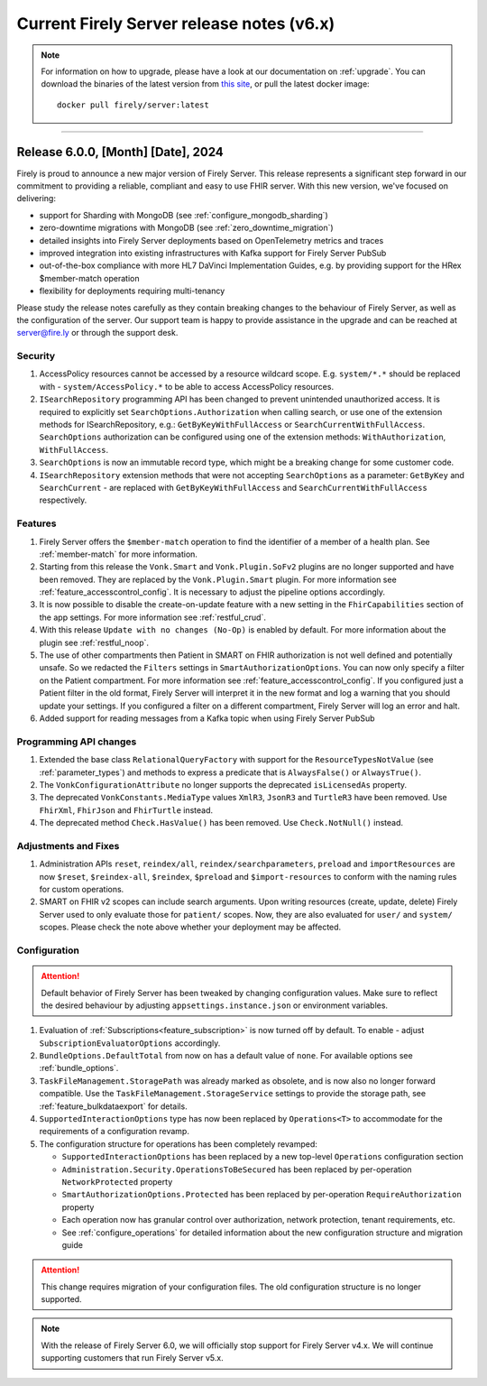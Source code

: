 .. _vonk_releasenotes_history_v6:

Current Firely Server release notes (v6.x)
==========================================

.. note::
    For information on how to upgrade, please have a look at our documentation on :ref:`upgrade`. You can download the binaries of the latest version from `this site <https://downloads.fire.ly/firely-server/versions/>`_, or pull the latest docker image::
        
        docker pull firely/server:latest

.. _vonk_releasenotes_6_0_0:

=======


Release 6.0.0, [Month] [Date], 2024
---------------------------------------

Firely is proud to announce a new major version of Firely Server. This release represents a significant step forward in our commitment to providing a reliable, compliant and easy to use FHIR server.
With this new version, we've focused on delivering:

- support for Sharding with MongoDB (see :ref:`configure_mongodb_sharding`)
- zero-downtime migrations with MongoDB (see :ref:`zero_downtime_migration`)
- detailed insights into Firely Server deployments based on OpenTelemetry metrics and traces
- improved integration into existing infrastructures with Kafka support for Firely Server PubSub
- out-of-the-box compliance with more HL7 DaVinci Implementation Guides, e.g. by providing support for the HRex $member-match operation
- flexibility for deployments requiring multi-tenancy

Please study the release notes carefully as they contain breaking changes to the behaviour of Firely Server, as well as the configuration of the server. 
Our support team is happy to provide assistance in the upgrade and can be reached at `server@fire.ly <mailto:server@fire.ly>`_ or through the support desk.

Security
^^^^^^^^

#. AccessPolicy resources cannot be accessed by a resource wildcard scope. E.g. ``system/*.*`` should be replaced with  - ``system/AccessPolicy.*`` to be able to access AccessPolicy resources.
#. ``ISearchRepository`` programming API has been changed to prevent unintended unauthorized access. It is required to explicitly set ``SearchOptions.Authorization`` when calling search, or use one of the extension methods for ISearchRepository, e.g.: ``GetByKeyWithFullAccess`` or ``SearchCurrentWithFullAccess``. ``SearchOptions`` authorization can be configured using one of the extension methods: ``WithAuthorization``, ``WithFullAccess``.
#. ``SearchOptions`` is now an immutable record type, which might be a breaking change for some customer code.
#. ``ISearchRepository`` extension methods that were not accepting ``SearchOptions`` as a parameter: ``GetByKey`` and ``SearchCurrent`` - are replaced with ``GetByKeyWithFullAccess`` and ``SearchCurrentWithFullAccess`` respectively.

Features
^^^^^^^^

#. Firely Server offers the ``$member-match`` operation to find the identifier of a member of a health plan. See :ref:`member-match` for more information.
#. Starting from this release the ``Vonk.Smart`` and ``Vonk.Plugin.SoFv2`` plugins are no longer supported and have been removed. They are replaced by the ``Vonk.Plugin.Smart`` plugin. For more information see :ref:`feature_accesscontrol_config`. It is necessary to adjust the pipeline options accordingly.
#. It is now possible to disable the create-on-update feature with a new setting in the ``FhirCapabilities`` section of the app settings. For more information see :ref:`restful_crud`.
#. With this release ``Update with no changes (No-Op)`` is enabled by default. For more information about the plugin see :ref:`restful_noop`.
#. The use of other compartments then Patient in SMART on FHIR authorization is not well defined and potentially unsafe. So we redacted the ``Filters`` settings in ``SmartAuthorizationOptions``. You can now only specify a filter on the Patient compartment. For more information see :ref:`feature_accesscontrol_config`. If you configured just a Patient filter in the old format, Firely Server will interpret it in the new format and log a warning that you should update your settings. If you configured a filter on a different compartment, Firely Server will log an error and halt.
#. Added support for reading messages from a Kafka topic when using Firely Server PubSub

Programming API changes
^^^^^^^^^^^^^^^^^^^^^^^

#. Extended the base class ``RelationalQueryFactory`` with support for the ``ResourceTypesNotValue`` (see :ref:`parameter_types`) and methods to express a predicate that is ``AlwaysFalse()`` or ``AlwaysTrue()``.
#. The ``VonkConfigurationAttribute`` no longer supports the deprecated ``isLicensedAs`` property.
#. The deprecated ``VonkConstants.MediaType`` values ``XmlR3``, ``JsonR3`` and ``TurtleR3`` have been removed. Use ``FhirXml``, ``FhirJson`` and ``FhirTurtle`` instead.
#. The deprecated method ``Check.HasValue()`` has been removed. Use ``Check.NotNull()`` instead.

Adjustments and Fixes
^^^^^^^^^^^^^^^^^^^^^

#. Administration APIs ``reset``, ``reindex/all``, ``reindex/searchparameters``, ``preload`` and ``importResources`` are now ``$reset``, ``$reindex-all``, ``$reindex``, ``$preload`` and ``$import-resources`` to conform with the naming rules for custom operations.
#. SMART on FHIR v2 scopes can include search arguments. Upon writing resources (create, update, delete) Firely Server used to only evaluate those for ``patient/`` scopes. Now, they are also evaluated for ``user/`` and ``system/`` scopes. Please check the note above whether your deployment may be affected.

Configuration
^^^^^^^^^^^^^
.. attention::
    Default behavior of Firely Server has been tweaked by changing configuration values. 
    Make sure to reflect the desired behaviour by adjusting ``appsettings.instance.json`` or environment variables.

#. Evaluation of :ref:`Subscriptions<feature_subscription>` is now turned off by default. To enable - adjust ``SubscriptionEvaluatorOptions`` accordingly.
#. ``BundleOptions.DefaultTotal`` from now on has a default value of ``none``. For available options see :ref:`bundle_options`.
#. ``TaskFileManagement.StoragePath`` was already marked as obsolete, and is now also no longer forward compatible. Use the ``TaskFileManagement.StorageService`` settings to provide the storage path, see :ref:`feature_bulkdataexport` for details.
#. ``SupportedInteractionOptions`` type has now been replaced by ``Operations<T>`` to accommodate for the requirements of a configuration revamp.
#. The configuration structure for operations has been completely revamped:

   * ``SupportedInteractionOptions`` has been replaced by a new top-level ``Operations`` configuration section
   * ``Administration.Security.OperationsToBeSecured`` has been replaced by per-operation ``NetworkProtected`` property
   * ``SmartAuthorizationOptions.Protected`` has been replaced by per-operation ``RequireAuthorization`` property
   * Each operation now has granular control over authorization, network protection, tenant requirements, etc.
   * See :ref:`configure_operations` for detailed information about the new configuration structure and migration guide

.. attention::
    This change requires migration of your configuration files. The old configuration structure is no longer supported.

.. note::
    With the release of Firely Server 6.0, we will officially stop support for Firely Server v4.x. We will continue supporting customers that run Firely Server v5.x.

